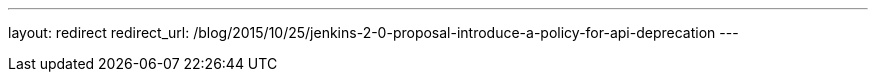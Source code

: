 ---
layout: redirect
redirect_url: /blog/2015/10/25/jenkins-2-0-proposal-introduce-a-policy-for-api-deprecation
---

